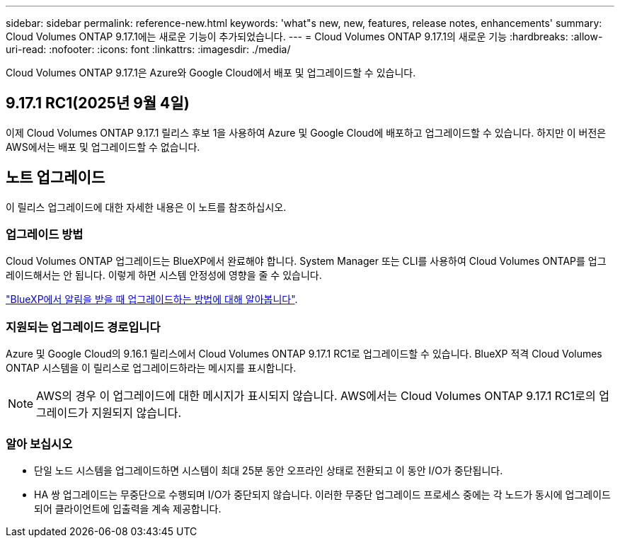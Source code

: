 ---
sidebar: sidebar 
permalink: reference-new.html 
keywords: 'what"s new, new, features, release notes, enhancements' 
summary: Cloud Volumes ONTAP 9.17.1에는 새로운 기능이 추가되었습니다. 
---
= Cloud Volumes ONTAP 9.17.1의 새로운 기능
:hardbreaks:
:allow-uri-read: 
:nofooter: 
:icons: font
:linkattrs: 
:imagesdir: ./media/


[role="lead"]
Cloud Volumes ONTAP 9.17.1은 Azure와 Google Cloud에서 배포 및 업그레이드할 수 있습니다.



== 9.17.1 RC1(2025년 9월 4일)

이제 Cloud Volumes ONTAP 9.17.1 릴리스 후보 1을 사용하여 Azure 및 Google Cloud에 배포하고 업그레이드할 수 있습니다. 하지만 이 버전은 AWS에서는 배포 및 업그레이드할 수 없습니다.



== 노트 업그레이드

이 릴리스 업그레이드에 대한 자세한 내용은 이 노트를 참조하십시오.



=== 업그레이드 방법

Cloud Volumes ONTAP 업그레이드는 BlueXP에서 완료해야 합니다. System Manager 또는 CLI를 사용하여 Cloud Volumes ONTAP를 업그레이드해서는 안 됩니다. 이렇게 하면 시스템 안정성에 영향을 줄 수 있습니다.

link:http://docs.netapp.com/us-en/bluexp-cloud-volumes-ontap/task-updating-ontap-cloud.html["BlueXP에서 알림을 받을 때 업그레이드하는 방법에 대해 알아봅니다"^].



=== 지원되는 업그레이드 경로입니다

Azure 및 Google Cloud의 9.16.1 릴리스에서 Cloud Volumes ONTAP 9.17.1 RC1로 업그레이드할 수 있습니다.  BlueXP 적격 Cloud Volumes ONTAP 시스템을 이 릴리스로 업그레이드하라는 메시지를 표시합니다.


NOTE: AWS의 경우 이 업그레이드에 대한 메시지가 표시되지 않습니다.  AWS에서는 Cloud Volumes ONTAP 9.17.1 RC1로의 업그레이드가 지원되지 않습니다.



=== 알아 보십시오

* 단일 노드 시스템을 업그레이드하면 시스템이 최대 25분 동안 오프라인 상태로 전환되고 이 동안 I/O가 중단됩니다.
* HA 쌍 업그레이드는 무중단으로 수행되며 I/O가 중단되지 않습니다. 이러한 무중단 업그레이드 프로세스 중에는 각 노드가 동시에 업그레이드되어 클라이언트에 입출력을 계속 제공합니다.

